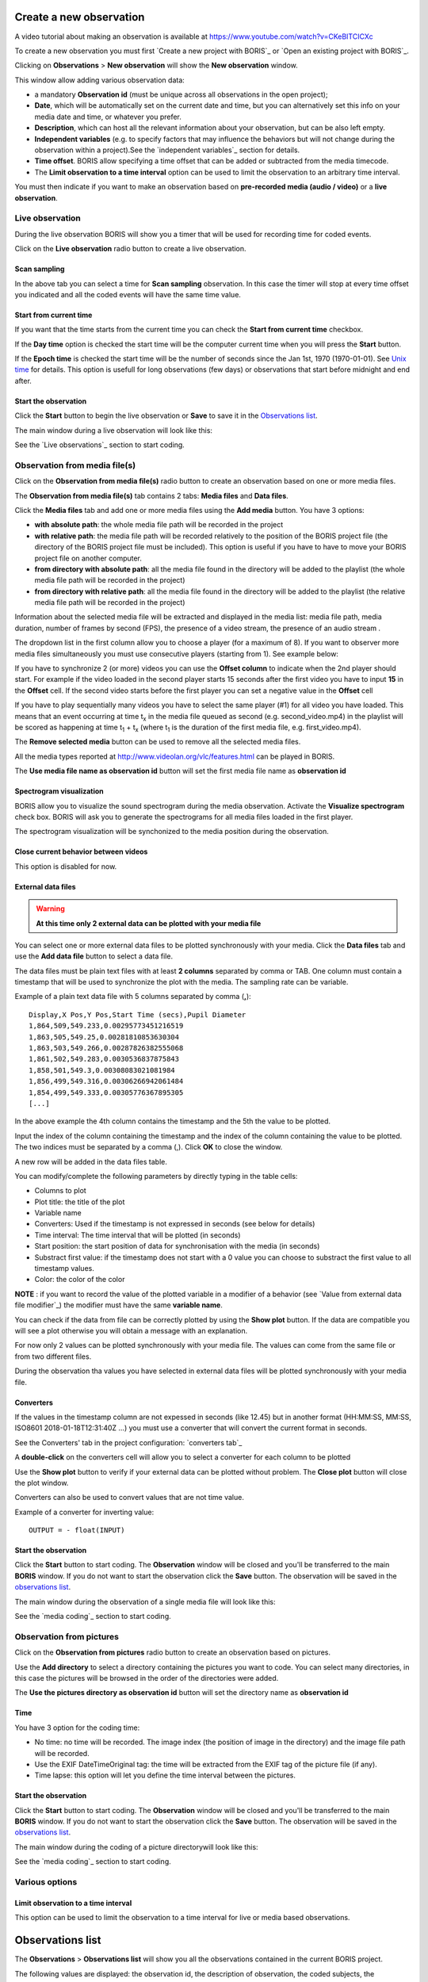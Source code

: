 .. Observations




Create a new observation
--------------------------------------------------------------------------------------------------------------------------------------------

A video tutorial about making an observation is available at `<https://www.youtube.com/watch?v=CKeBITCICXc>`_

To create a new observation you must first `Create a new project with BORIS`_
or `Open an existing project with BORIS`_.


Clicking on **Observations** > **New observation** will show the **New observation** window.

.. image:: images/new_observation_empty.png
   :alt: New observation window
   :width: 80%


This window allow adding various observation data:

* a mandatory **Observation id** (must be unique across all observations in the open project);
* **Date**, which will be automatically set on the current date and time, but you can alternatively set this info on your media date and time, or whatever you prefer.
* **Description**, which can host all the relevant information about your observation, but can be also left empty.
* **Independent variables** (e.g. to specify factors that may influence the behaviors but will not change during the observation within a project).See the  `independent variables`_ section for details.
* **Time offset**. BORIS allow specifying a time offset that can be added or subtracted from the media timecode.
* The **Limit observation to a time interval** option can be used to limit the observation to an arbitrary time interval.


You must then indicate if you want to make an observation based on **pre-recorded media (audio / video)** or a **live observation**.


Live observation
............................................................................................................................................

During the live observation BORIS will show you a timer that will be used for recording time for coded events.

Click on the **Live observation** radio button to create a live observation.

.. image:: images/live_observation1.png
   :alt: New live observation
   :width: 16cm





Scan sampling
~~~~~~~~~~~~~~~~~~~~~~~~~~~~~~~~~~~~~~~~~~~~~~~~~~~~~~~~~~~~~~~~~~~~~~~~~~~~~~~~~~~~~~~~~~~~~~~~~~~~~~~~~~~~~~~~~~~~~~~~~~~~~~~~~~~~~~~~~~~~

In the above tab you can select a time for **Scan sampling** observation. In this case the timer will stop at every time offset
you indicated and all the coded events will have the same time value.



Start from current time
~~~~~~~~~~~~~~~~~~~~~~~~~~~~~~~~~~~~~~~~~~~~~~~~~~~~~~~~~~~~~~~~~~~~~~~~~~~~~~~~~~~~~~~~~~~~~~~~~~~~~~~~~~~~~~~~~~~~~~~~~~~~~~~~~~~~~~~~~~~~

If you want that the time starts from the current time you can check the **Start from current time** checkbox.

.. image:: images/live_observation2.png
   :alt: Live observation starting from current time
   :width: 10cm

If the **Day time** option is checked the start time will be the computer current time when you will press the **Start** button.

If the **Epoch time** is checked the start time will be the number of seconds since the Jan 1st, 1970 (1970-01-01).
See `Unix time <https://en.wikipedia.org/wiki/Unix_time>`_ for details.
This option is usefull for long observations (few days) or observations that start before midnight and end after.




Start the observation
~~~~~~~~~~~~~~~~~~~~~~~~~~~~~~~~~~~~~~~~~~~~~~~~~~~~~~~~~~~~~~~~~~~~~~~~~~~~~~~~~~~~~~~~~~~~~~~~~~~~~~~~~~~~~~~~~~~~~~~~~~~~~~~~~~~~~~~~~~~~

Click the **Start** button to begin the live observation or **Save** to save it in the `Observations list`_.

The main window during a live observation will look like this:

.. image:: images/observation_live.png
   :width: 16cm

See the `Live observations`_ section to start coding.




Observation from media file(s)
............................................................................................................................................


Click on the **Observation from media file(s)** radio button to create an observation based on one or more media files.


.. image:: images/media_files_tab_empty.png
   :alt: Media files tab
   :width: 16cm

The **Observation from media file(s)** tab contains 2 tabs: **Media files** and **Data files**.

Click the **Media files** tab and add one or more media files using the **Add media** button. You have 3 options:

* **with absolute path**: the whole media file path will be recorded in the project

* **with relative path**: the media file path will be recorded relatively to the position of the BORIS project file (the directory of the BORIS project file must be included). This option is useful if you have to have to move your BORIS project file on another computer.

* **from directory with absolute path**: all the media file found in the directory will be added to the playlist (the whole media file path will be recorded in the project)

* **from directory with relative path**: all the media file found in the directory will be added to the playlist (the relative media file path will be recorded in the project)

.. If you want to remove the media file paths of an entire project see `Removing path of media files`_.




Information about the selected media file will be extracted and displayed in the media list: media file path, media duration,
number of frames by second (FPS), the presence of a video stream, the presence of an audio stream  .

.. image:: images/media_files_tab_1.png
   :alt: Media files tab
   :width: 80%

The dropdown list in the first column allow you to choose a player (for a maximum of 8). If you want to observer more media files
simultaneously you must use consecutive players (starting from 1). See example below:


.. image:: images/media_files_tab_2.png
   :alt: Media files tab
   :width: 80%


If you have to synchronize 2 (or more) videos you can use the **Offset column** to indicate when the 2nd player should start.
For example if the video loaded in the second player starts 15 seconds after the first video you have to input **15** in
the **Offset** cell. If the second video starts before the first player you can set a negative value in the **Offset** cell


If you have to play sequentially many videos you have to select the same player (#1) for all video you have loaded.
This means that an event occurring at time t\ :sub:`x`\  in the media file queued as second (e.g. second_video.mp4)
in the playlist will be scored as happening at time t\ :sub:`1`\  + t\ :sub:`x`\  (where t\ :sub:`1`\  is the duration of the first media
file, e.g. first_video.mp4).

The **Remove selected media** button can be used to remove all the selected media files.


All the media types reported at http://www.videolan.org/vlc/features.html can be played in BORIS.



The **Use media file name as observation id** button will set the first media file name as **observation id**


Spectrogram visualization
~~~~~~~~~~~~~~~~~~~~~~~~~~~~~~~~~~~~~~~~~~~~~~~~~~~~~~~~~~~~~~~~~~~~~~~~~~~~~~~~~~~~~~~~~~~~~~~~~~~~~~~~~~~~~~~~~~~~~~~~~~~~~~~~~~~~~~~~~~~~

BORIS allow you to visualize the sound spectrogram during the media observation.
Activate the **Visualize spectrogram** check box. BORIS will ask you to generate the spectrograms
for all media files loaded in the first player.

.. image:: images/spectro1.png
   :alt: spectrogram generation
   :width: 50%


The spectrogram visualization will be synchonized to the media position during the observation.

.. image:: images/spectrogram.jpg
   :alt: spectrogram visualization





Close current behavior between videos
~~~~~~~~~~~~~~~~~~~~~~~~~~~~~~~~~~~~~~~~~~~~~~~~~~~~~~~~~~~~~~~~~~~~~~~~~~~~~~~~~~~~~~~~~~~~~~~~~~~~~~~~~~~~~~~~~~~~~~~~~~~~~~~~~~~~~~~~~~~~

This option is disabled for now.

..
    If this option is selected BORIS will close all ongoing State events between successive media files.

    This option can be usefull if you have to code various short media files enqueued in the first player
    (for example the output of a Camera trap).







External data files
~~~~~~~~~~~~~~~~~~~~~~~~~~~~~~~~~~~~~~~~~~~~~~~~~~~~~~~~~~~~~~~~~~~~~~~~~~~~~~~~~~~~~~~~~~~~~~~~~~~~~~~~~~~~~~~~~~~~~~~~~~~~~~~~~~~~~~~~~~~~


.. warning:: **At this time only 2 external data can be plotted with your media file**


You can select one or more external data files to be plotted synchronously with your media.
Click the **Data files** tab and use the **Add data file** button to select a data file.

.. image:: images/external_data_file_1.png
   :alt: External data file tab
   :width: 100%


The data files must be plain text files with at least **2 columns** separated by comma or TAB.
One column must contain a timestamp that will be used to synchronize the plot with the media. The sampling rate can be variable.


Example of a plain text data file with 5 columns separated by comma (**,**)::

   Display,X Pos,Y Pos,Start Time (secs),Pupil Diameter
   1,864,509,549.233,0.00295773451216519
   1,863,505,549.25,0.00281810853630304
   1,863,503,549.266,0.00287826382555068
   1,861,502,549.283,0.0030536837875843
   1,858,501,549.3,0.00308083021081984
   1,856,499,549.316,0.00306266942061484
   1,854,499,549.333,0.00305776367895305
   [...]

In the above example the 4th column contains the timestamp and the 5th the value to be plotted.


Input the index of the column containing the timestamp and the index of the column containing the value to be plotted.
The two indices must be separated by a comma (,). Click **OK** to close the window.

.. image:: images/external_data_file_columns_selection.png
   :alt: Selection of columns (time, value)
   :width: 80%


A new row will be added in the data files table.

.. image:: images/external_data_file_1.png
   :width: 100%



You can modify/complete the following parameters by directly typing in the table cells:

* Columns to plot
* Plot title: the title of the plot
* Variable name
* Converters: Used if the timestamp is not expressed in seconds (see below for details)
* Time interval: The time interval that will be plotted (in seconds)
* Start position: the start position of data for synchronisation with the media (in seconds)
* Substract first value: if the timestamp does not start with a 0 value you can choose to substract the first value to all timestamp values.
* Color: the color of the color


**NOTE** : if you want to record the value of the plotted variable in a modifier of a behavior
(see `Value from external data file modifier`_) the modifier must have the same **variable name**.



You can check if the data from file can be correctly plotted by using the **Show plot** button.
If the data are compatible you will see a plot otherwise you will obtain a message with an explanation.



For now only 2 values can be plotted synchronously with your media file.
The values can come from the same file or from two different files.



During the observation tha values you have selected in external data files will be plotted synchronously with your media file.


.. image:: images/observation_with_external_data.png
    :width: 1800px
    :alt: Observation with 2 values plotted from external data files: Temperature and salinity






Converters
~~~~~~~~~~~~~~~~~~~~~~~~~~~~~~~~~~~~~~~~~~~~~~~~~~~~~~~~~~~~~~~~~~~~~~~~~~~~~~~~~~~~~~~~~~~~~~~~~~~~~~~~~~~~~~~~~~~~~~~~~~~~~~~~~~~~~~~~~~~~

If the values in the timestamp column are not expessed in seconds (like 12.45) but in another format
(HH:MM:SS, MM:SS, ISO8601 2018-01-18T12:31:40Z ...)
you must use a converter that will convert the current format in seconds.

See the Converters' tab in the project configuration: `converters tab`_


A **double-click** on the converters cell will allow you to select a converter for each column to be plotted

.. image:: images/converter_selection.png
   :width: 40%

.. image:: images/converter_selected.png
   :width: 80%


Use the **Show plot** button to verify if your external data can be plotted without problem.
The **Close plot** button will close the plot window.


.. image:: images/external_data_show_plot.png
   :width: 1800px

Converters can also be used to convert values that are not time value.

Example of a converter for inverting value::

   OUTPUT = - float(INPUT)




Start the observation
~~~~~~~~~~~~~~~~~~~~~~~~~~~~~~~~~~~~~~~~~~~~~~~~~~~~~~~~~~~~~~~~~~~~~~~~~~~~~~~~~~~~~~~~~~~~~~~~~~~~~~~~~~~~~~~~~~~~~~~~~~~~~~~~~~~~~~~~~~~~


Click the **Start** button to start coding. The **Observation** window will be closed and you'll be transferred to the main **BORIS** window.
If you do not want to start the observation click the **Save** button. The observation will be saved in the `observations list`_.

The main window during the observation of a single media file will look like this:

.. image:: images/observation_1video.png
   :width: 16cm


See the `media coding`_ section to start coding.








Observation from pictures
............................................................................................................................................




Click on the **Observation from pictures** radio button to create an observation based on pictures.


.. image:: images/picture_observation_tab_empty.png
   :alt: Observation from pictures tab
   :width: 16cm


Use the **Add directory** to select a directory containing the pictures you want to code.
You can select many directories, in this case the pictures will be browsed in the order of the directories were added.

The **Use the pictures directory as observation id** button will set the directory name as **observation id**



Time
~~~~~~~~~~~~~~~~~~~~~~~~~~~~~~~~~~~~~~~~~~~~~~~~~~~~~~~~~~~~~~~~~~~~~~~~~~~~~~~~~~~~~~~~~~~~~~~~~~~~~~~~~~~~~~~~~~~~~~~~~~~~~~~~~~~~~~~~~~~~

You have 3 option for the coding time:

* No time: no time will be recorded. The image index (the position of image in the directory) and the image file path will be recorded.

* Use the EXIF DateTimeOriginal tag: the time will be extracted from the EXIF tag of the picture file (if any).

* Time lapse: this option will let you define the time interval between the pictures.




Start the observation
~~~~~~~~~~~~~~~~~~~~~~~~~~~~~~~~~~~~~~~~~~~~~~~~~~~~~~~~~~~~~~~~~~~~~~~~~~~~~~~~~~~~~~~~~~~~~~~~~~~~~~~~~~~~~~~~~~~~~~~~~~~~~~~~~~~~~~~~~~~~


Click the **Start** button to start coding. The **Observation** window will be closed and you'll be transferred to the main **BORIS** window.
If you do not want to start the observation click the **Save** button. The observation will be saved in the `observations list`_.

The main window during the coding of a picture directorywill look like this:

.. image:: images/picture_observation_1.png
   :width: 16cm


See the `media coding`_ section to start coding.









Various options
............................................................................................................................................


Limit observation to a time interval
~~~~~~~~~~~~~~~~~~~~~~~~~~~~~~~~~~~~~~~~~~~~~~~~~~~~~~~~~~~~~~~~~~~~~~~~~~~~~~~~~~~~~~~~~~~~~~~~~~~~~~~~~~~~~~~~~~~~~~~~~~~~~~~~~~~~~~~~~~~~

This option can be used to limit the observation to a time interval for live or media based observations.


.. image:: images/limit_obs_time_interval.png
   :width: 80%






.. Media based observation

   When the observation will start the media will be automatically positioned to the **Start time** value and the player will stop
   when the video time will reach the **Stop time** value.










   Live observation
   ~~~~~~~~~~~~~~~~~~~~~~~~~~~~~~~~~~~~~~~~~~~~~~~~~~~~~~~~~~~~~~~~~~~~~~~~~~~~~~~~~~~~~~~~~~~~~~~~~~~~~~~~~~~~~~~~~~~~~~~~~~~~~~~~~~~~~~~~~~~~

   The observation will start at time 0 (or the current time if the **Start from current time** option is enabled).
   The **Start time** of the time interval will not be applied.
   The observation will stop when the **Stop time** will be reached.











Observations list
--------------------------------------------------------------------------------------------------------------------------------------------

The **Observations** > **Observations list** will show you all the observations contained in the current BORIS project.

The following values are displayed: the observation id, the description of observation, the coded subjects,
the observation duration (as the difference between the last recorded event and the first one),
the percent of exhaustivity of the coding (as the sum of the length of the coded events divided by the observation duration),
the media file(s) or LIVE in case of live observation,
the values of the independent variables.



.. image:: images/observations_list2.png
   :alt: Observations list
   :width: 100%



The observations can be sorted by clicking in the desired column header (alphabetic order ascending or descending).


Checking the observations
.....................................................


The status of observation is displayed in the first column (**Observation id**).
If the background of this column is **red** the observations has one or more UNPAIRED state events.
These UNPAIRED observations will not be analyzed. See `Fix unpaired state events`_ for details.


.. image:: images/observations_list_warning.png
   :alt: Observations list with warning
   :width: 100%





Filtering the observations
.....................................................


The observations list can be filtered selecting a field and a condition in the drop-list boxes.

In the following example observations are filtered: only observations with **description** containing the **In the pool** subject are shown:

.. image:: images/observations_list2_filtered.png
   :alt: Observations list
   :width: 100%



Observations can be filtered with **Independent variables** values.

The following example displays only the observations that do not contain "Sunny"
in the **Weather** independent variable :

.. image:: images/observations_list2_filtered1.png
   :alt: Observations list
   :width: 100%


Observations with a value of **Temperature** independent variable between 18 and 22:


.. image:: images/observations_list2_filtered2.png
   :alt: Observations list
   :width: 100%


Observations with a value of **Visitors** independent variable greater than 1000:


.. image:: images/observations_list2_filtered3.png
   :alt: Observations list
   :width: 100%







Delete observations
--------------------------------------------------------------------------------------------------------------------------------------------

The observations can be deleted from the project using the following procedure:
**File** > **Edit project** > **Observation's tab**

Select all observations to remove

Click the **Remove selected observations** button and confirm the deletion.

Please note that the deletion is irreversible.





Import observations from a project file
--------------------------------------------------------------------------------------------------------------------------------------------

The **Observations** > **Import observations** option allows to import observations from a BORIS project file into the current project.
Choose the project file and then the observations to import. BORIS will check if observations with same id are already existing in the
current project.
BORIS will also check if behaviors and/or subjects used in the imported observations are not defined in the current project.

